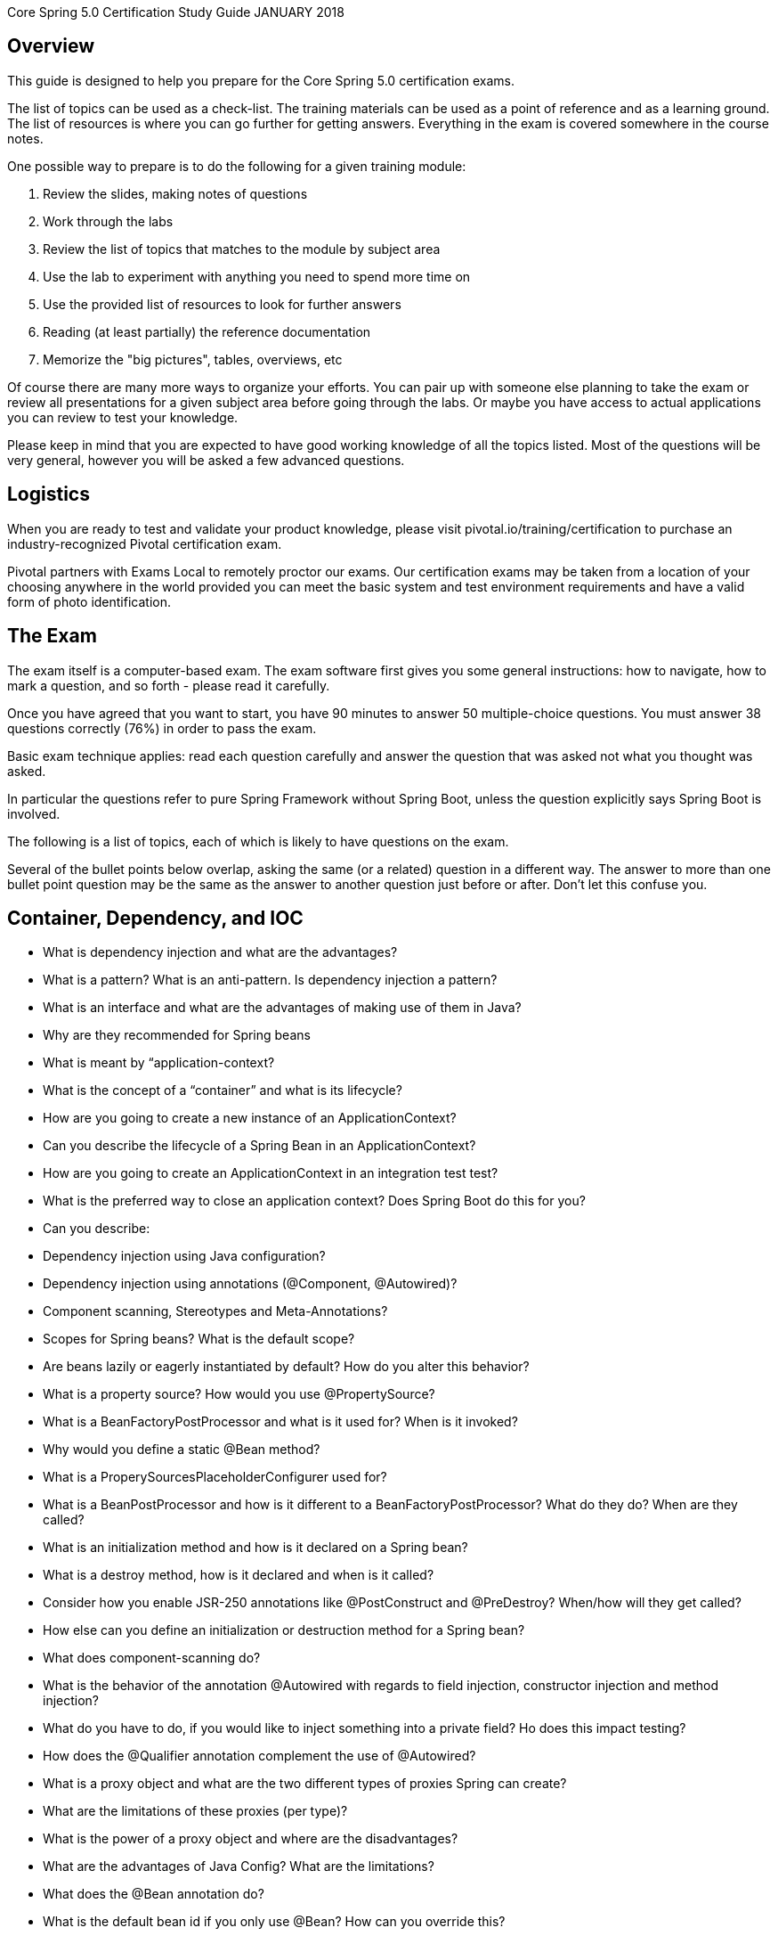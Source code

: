
Core Spring 5.0 Certification Study Guide JANUARY 2018



## Overview

This guide is designed to help you prepare for the Core Spring 5.0 certification exams.  

The list of topics can be used as a check-list. The training materials can be used as a point of 
reference and as a learning ground. The list of resources is where you can go further for 
getting answers. Everything in the exam is covered somewhere in the course notes.

One possible way to prepare is to do the following for a given training module:

1. Review the slides, making notes of questions

2. Work through the labs

3. Review the list of topics that matches to the module by subject area

4. Use the lab to experiment with anything you need to spend more time on

5. Use the provided list of resources to look for further answers

6. Reading (at least partially) the reference documentation

7. Memorize the "big pictures", tables, overviews, etc

Of course there are many more ways to organize your efforts. You can pair up with someone 
else planning to take the exam or review all presentations for a given subject area before 
going through the labs. Or maybe you have access to actual applications you can review to 
test your knowledge. 

Please keep in mind that you are expected to have good working knowledge of all the topics
listed. Most of the questions will be very general, however you will be asked a few advanced
questions.

## Logistics

When you are ready to test and validate your product knowledge, please 
visit pivotal.io/training/certification to purchase an industry-recognized Pivotal certification 
exam.

Pivotal partners with Exams Local to remotely proctor our exams. Our certification exams may 
be taken from a location of your choosing anywhere in the world provided you can meet 
the basic system and test environment requirements and have a valid form of photo 
identification.

## The Exam
The exam itself is a computer-based exam. The exam software first gives you some general instructions: how to navigate, how to mark a question, and so forth - please read it carefully.

Once you have agreed that you want to start, you have 90 minutes to answer 50 multiple-choice questions. You must answer 38 questions correctly (76%) in order to pass the exam. 

Basic exam technique applies: read each question carefully and answer the question that was asked not what you thought was asked.

In particular the questions refer to pure Spring Framework without Spring Boot, unless the question explicitly says Spring Boot is involved.

The following is a list of topics, each of which is likely to have questions on the exam.

Several of the bullet points below overlap, asking the same (or a related) question in a 
different way. The answer to more than one bullet point question may be the same as the 
answer to another question just before or after. Don't let this confuse you.

## Container, Dependency, and IOC

* What is dependency injection and what are the advantages?
* What is a pattern? What is an anti-pattern.  Is dependency injection a pattern?
* What is an interface and what are the advantages of making use of them in Java?

* Why are they recommended for Spring beans
* What is meant by “application-context?
* What is the concept of a “container” and what is its lifecycle?
* How are you going to create a new instance of an ApplicationContext?
* Can you describe the lifecycle of a Spring Bean in an ApplicationContext?
* How are you going to create an ApplicationContext in an integration test test?
* What is the preferred way to close an application context?  Does Spring Boot do this for you?

* Can you describe:
* Dependency injection using Java configuration?
* Dependency injection using annotations (@Component, @Autowired)?
* Component scanning, Stereotypes and Meta-Annotations?
* Scopes for Spring beans? What is the default scope?

* Are beans lazily or eagerly instantiated by default? How do you alter this behavior?
* What is a property source?  How would you use @PropertySource?

* What is a BeanFactoryPostProcessor and what is it used for? When is it invoked?
* Why would you define a static @Bean method?
* What is a ProperySourcesPlaceholderConfigurer used for?

* What is a BeanPostProcessor and how is it different to a BeanFactoryPostProcessor? What do they do? When are they called?
* What is an initialization method and how is it declared on a Spring bean?
* What is a destroy method, how is it declared and when is it called?

* Consider how you enable JSR-250 annotations like @PostConstruct and @PreDestroy?  When/how will they get called?

* How else can you define an initialization or destruction method for a Spring bean?
* What does component-scanning do?
* What is the behavior of the annotation @Autowired with regards to field injection, constructor injection and method injection?
* What do you have to do, if you would like to inject something into a private field? Ho does this impact testing?
* How does the @Qualifier annotation complement the use of @Autowired?

* What is a proxy object and what are the two different types of proxies Spring can create?
* What are the limitations of these proxies (per type)?
* What is the power of a proxy object and where are the disadvantages?

* What are the advantages of Java Config? What are the limitations?
* What does the @Bean annotation do? 
* What is the default bean id if you only use @Bean?  How can you override this?
* Why are you not allowed to annotate a final class with @Configuration

* How do @Configuration annotated classes support singleton beans? 
* Why can’t @Bean methods be final either?

* How do you configure profiles?, What are possible use cases where they might be useful?
* Can you use @Bean together with @Profile?
* Can you use @Component together with @Profile?
* How many profiles can you have? 

* How do you inject scalar/literal values into Spring beans?
* What is @Value used for?
* What is Spring Expression Language (SpEL for short)?
* What is the Environment abstraction in Spring?
* Where can properties in the environment come from – there are many sources for properties – check the documentation if not sure.  Spring Boot adds even more.
* What can you reference using SpEL?
* What is the difference between $ and # in @Value expressions?

## Aspect oriented programming 

* What is the concept of AOP? Which problem does it solve?  What is a cross cutting concern?
* Name three typical cross cutting concerns.
* What two problems arise if you don't solve a cross cutting concern via AOP?
* What is a pointcut, a join point, an advice, an aspect, weaving?
* How does Spring solve (implement) a cross cutting concern?
* Which are the limitations of the two proxy-types?
* What visibility must Spring bean methods have to be proxied using Spring AOP?
* How many advice types does Spring support. Can you name each one?
* What are they used for?
* Which two advices can you use if you would like to try and catch exceptions?
* What do you have to do to enable the detection of the @Aspect annotation?
* What does @EnableAspectJAutoProxy do?
* If shown pointcut expressions, would you understand them?
* For example, in the course we matched getter methods on Spring Beans, what would be the correct pointcut expression to match both getter and setter methods?
* What is the JoinPoint argument used for? 
* What is a ProceedingJoinPoint? When is it used?

## Data Management: JDBC, Transactions, JPA, Spring Data

* What is the difference between checked and unchecked exceptions?
* Why does Spring prefer unchecked exceptions?
* What is the data access exception hierarchy?
* How do you configure a DataSource in Spring? Which bean is very useful for development/test databases?
* What is the Template design pattern and what is the JDBC template?
* What is a callback? What are the three JdbcTemplate callback interfaces that can be used with queries? What is each used for? 
(You would not have to remember the interface names in the exam, but you should know what they do if you see them in a code sample).
* Can you execute a plain SQL statement with the JDBC template?
* When does the JDBC template acquire (and release) a connection  - for every method called or once per template?  Why?
* How does the JdbcTemplate support generic queries? How does it return objects and lists/maps of objects?
* What is a transaction? What is the difference between a local and a global transaction?
* Is a transaction a cross cutting concern? How is it implemented by Spring?
* How are you going to define a transaction in Spring? 
* What does @Transactional do? What is the PlatformTransactionManager?
* Is the JDBC template able to participate in an existing transaction?
* What is a transaction isolation level? How many do we have and how are they ordered?
* What is @EnableTransactionManagement for?
* What does transaction propagation mean? 
* What happens if one @Transactional annotated method is calling another @Transactional annotated method on the same object instance? 
* Where can the @Transactional annotation be used? What is a typical usage if you put it at class level?
* What does declarative transaction management mean?
* What is the default rollback policy? How can you override it?
* What is the default rollback policy in a JUnit test, when you use the @RunWith(SpringJUnit4ClassRunner.class) in JUnit 4 or @ExtendWith(SpringExtension.class) in JUnit 5, and annotate your @Test annotated method with @Transactional?
* Why is the term "unit of work" so important and why does JDBC AutoCommit violate this pattern?
* What does JPA stand for - what about ORM?
* What is the idea behind an ORM? What are benefits/disadvantages or ORM?
* What is a PersistenceContext and what is an EntityManager. What is the relationship between both?
* Why do you need the @Entity annotation. Where can it be placed?
* What do you need to do in Spring if you would like to work with JPA?
* Are you able to participate in a given transaction in Spring while working with JPA?
* Which PlatformTransactionManager(s) can you use with JPA?
* What does @PersistenceContext do?
* What do you have to configure to use JPA with Spring?  How does Spring Boot make this easier?
* What is an "instant repository"? (hint: recall Spring Data)
* How do you define an “instant” repository?  Why is it an interface not a class?
* What is the naming convention for finder methods?
* How are Spring Data repositories implemented by Spring at runtime?
* What is @Query used for?

## Spring Boot

* What is Spring Boot?
* What are the advantages of using Spring Boot?
* Why is it “opinionated”?
* How does it work?  How does it know what to configure?
* What things affect what Spring Boot sets up?
* How are properties defined? Where is Spring Boot’s default property source?
* Would you recognize common Spring Boot annotations and configuration properties if you saw them in the exam?
* What is the difference between an embedded container and a WAR?
* What embedded containers does Spring Boot support? 
* What does @EnableAutoConfiguration do?
* What about @SpringBootApplication?
* Does Spring Boot do component scanning?  Where does it look by default?
* What is a Spring Boot starter POM?  Why is it useful?
* Spring Boot supports both Java properties and YML files.  Would you recognize and understand them if you saw them?
* Can you control logging with Spring Boot? How?
Note that the second Spring Boot section (Going Further) is not required for this exam.
Remember: Unless a question explicitly references Spring Boot (like those in this section) you can assume Spring Boot is not involved in any question.

## Spring MVC and the Web Layer

* MVC is an abbreviation for a design pattern. What does it stand for and what is the idea behind it?
* Do you need spring-mvc.jar in your classpath or is it part of spring-core?
* What is the DispatcherServlet and what is it used for?
* Is the DispatcherServlet instantiated via an application context?
* What is a web application context? What extra scopes does it offer?
* What is the @Controller annotation used for?
* How is an incoming request mapped to a controller and mapped to a method? 
* What is the difference between @RequestMapping and @GetMapping?
* What is @RequestParam used for?
* What are the differences between @RequestParam and @PathVariable?
* What are some of the parameter types for a controller method?
* What other annotations might you use on a controller method parameter?  (You can ignore form-handling annotations for this exam)
* What are some of the valid return types of a controller method?
* What is a View and what's the idea behind supporting different types of View?
* How is the right View chosen when it comes to the rendering phase?
* What is the Model? 
* Why do you have access to the model in your View? Where does it come from?
* What is the purpose of the session scope? 
* What is the default scope in the web context?
* Why are controllers testable artifacts?
* What does a ViewResolver do?

## Security

Please note that @Secured and the Spring Security JSP tag library may be referenced in the 
exam but are not in the main course notes.  @Secured is in the advanced section. 

* What are authentication and authorization? Which must come first?
* Is security a cross cutting concern? How is it implemented internally?
* What is the delegating filter proxy?
* What is the security filter chain?
* What is a security context?
* Why do you need the intercept-url?
* In which order do you have to write multiple intercept-url's?
* What does the ** pattern in an antMatcher or mvcMatcher do?
* Why is an mvcMatcher more secure than an antMatcher?
* Does Spring Security support password hashing? What is salting?
* Why do you need method security? What type of object is typically secured at the method level (think of its purpose not its Java type).
* What do @PreAuthorized and @RolesAllowed do? What is the difference between them?
* What does Spring’s @Secured do?
* How are these annotations implemented?
* In which security annotation are you allowed to use SpEL?
* Is it enough to hide sections of my output (e.g. JSP-Page or Mustache template)?
* Spring security offers a security tag library for JSP, would you recognize it if you saw it in an example?

## REST

* What does REST stand for?
* What is a resource?
* What does CRUD mean?
* Is REST secure? What can you do to secure it?
* What are safe REST operations?
* What are idempotent operations? Why is idempotency important?
* Is REST scalable and/or interoperable?
* Which HTTP methods does REST use?
* What is an HttpMessageConverter?
* Is REST normally stateless?
* What does @RequestMapping do?
* Is @Controller a stereotype? Is @RestController a stereotype?
* What is a stereotype annotation?  What does that mean?
* What is the difference between @Controller and @RestController?
* When do you need @ResponseBody?
* What does @PathVariable do? 
* What are the HTTP status return codes for a successful GET, POST, PUT or DELETE operation?
* When do you need @ResponseStatus?
* Where do you need @ResponseBody? What about @RequestBody?  Try not to get these muddled up!
* If you saw example Controller code, would you understand what it is doing?  Could you tell if it was annotated correctly?
* Do you need Spring MVC in your classpath?
* What Spring Boot starter would you use for a Spring REST application?
* What are the advantages of the RestTemplate?
* If you saw an example using RestTemplate would you understand what it is doing?

## Testing

* Do you use Spring in a unit test?
* What type of tests typically use Spring?
* How can you create a shared application context in a JUnit integration test?
* When and where do you use @Transactional in testing?
* How are mock frameworks such as Mockito or EasyMock used?
* How is @ContextConfiguration used?
* How does Spring Boot simplify writing tests?
* What does @SpringBootTest do?  How does it interact with @SpringBootApplication and @SpringBootConfiguration?


## Resources
http://spring.io/blog
Blog: Point your favorite RSS reader or come back for detailed, quality posts by Spring 
developers. 

http://docs.spring.io/spring/docs/current/spring-framework-reference

Reference: The reference documentation (800+ pages) is available as html pages, a single 
html page and as a PDF document. 

http://docs.spring.io/spring/docs/current/javadoc-api 
Javadoc API

http://springbyexample.org/
Spring By Example: Another good repository with good code samples is SpringByExample.

## Table of Contents Topics

	Container, Dependency, and IOC
	Aspect oriented programming
	Data Management: JDBC, Transactions, JPA, Spring Data
	Spring Boot
	Spring MVC and the Web Layer
	Security
	REST
	Testing
	Resources

## Exam FAQ

1. Is there anything in the exam, which was not covered in the course?
Mostly no.  BUT please note that @Secured and the Spring Security JSP tag library 
may be referenced in the exam and are not in the main course notes.

2. Do I have to know class names and method signatures?
No. We think that this is why you are using an IDE - for us it's much more important 
that you've understood the concepts rather than learning API and method signatures.

3. Do I have to write, complete or rearrange source code?
No. The only thing you should be able to do is read a snippet of code and understand 
what it's doing. For example, we might show you a class implementing a Spring 
callback and you will then see a couple of related questions. We do not ask you 
questions on things an IDE can do for you, like checking if the code will compile.

4. Do I have to know any other APIs like AspectJ expression language in detail?
No. Of course you should be able to read, understand and use AspectJ expression 

http://pivotal.io/training/faq/certification
https://www.examslocal.com/ScheduleExam/Home/CompatibilityCheck
http://pivotal.io/training/certification

language (pointcut expressions) wherever it is necessary to configure Spring AOP – 
but this is not an exam about AspectJ.

5. Are the advanced slides part of the exam?

No. Only the content presented before each chapter lab slide will be on the exam. Any 
course content presented after the chapter lab will not be in the exam. No content from
the optional chapters will be on the exam.
